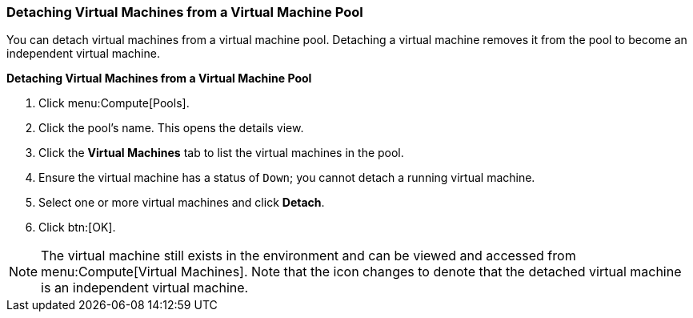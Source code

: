[id="Detaching_Virtual_Machines_from_a_VM_Pool_{context}"]
=== Detaching Virtual Machines from a Virtual Machine Pool

You can detach virtual machines from a virtual machine pool. Detaching a virtual machine removes it from the pool to become an independent virtual machine.

*Detaching Virtual Machines from a Virtual Machine Pool*

. Click menu:Compute[Pools].
. Click the pool's name. This opens the details view.
. Click the *Virtual Machines* tab to list the virtual machines in the pool.
. Ensure the virtual machine has a status of `Down`; you cannot detach a running virtual machine.
. Select one or more virtual machines and click *Detach*.
. Click btn:[OK].

[NOTE]
====
The virtual machine still exists in the environment and can be viewed and accessed from menu:Compute[Virtual Machines]. Note that the icon changes to denote that the detached virtual machine is an independent virtual machine.
====

